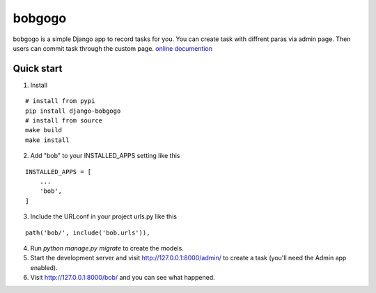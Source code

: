 bobgogo
=============
bobgogo is a simple Django app to record tasks for you.  
You can create task with diffrent paras via admin page.  
Then users can commit task through the custom page.  
`online documention <https://github.com/liujinliu/bobgogo/blob/master/docs/index.md>`_

Quick start
~~~~~~~~~~~~~~~

1. Install

::

    # install from pypi
    pip install django-bobgogo
    # install from source
    make build
    make install

2. Add "bob" to your INSTALLED_APPS setting like this

::

    INSTALLED_APPS = [
        ...
        'bob',
    ]

3. Include the URLconf in your project urls.py like this

::

    path('bob/', include('bob.urls')),

4. Run `python manage.py migrate` to create the models.

5. Start the development server and visit http://127.0.0.1:8000/admin/
   to create a task (you'll need the Admin app enabled).

6. Visit http://127.0.0.1:8000/bob/ and you can see what happened.


